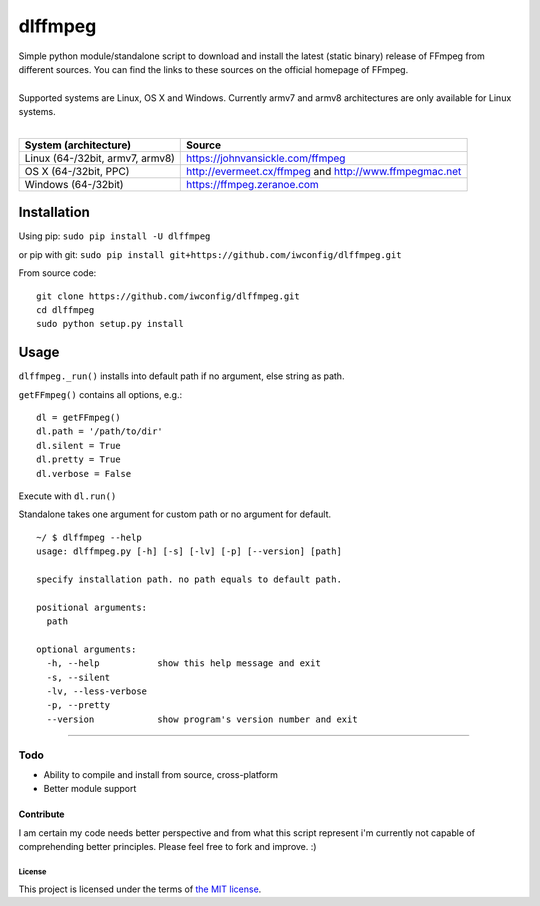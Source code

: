 dlffmpeg
========

| Simple python module/standalone script to download and install the latest (static binary) release of FFmpeg from different sources. You can find the links to these sources on the official homepage of FFmpeg.
| 
| Supported systems are Linux, OS X and Windows. Currently armv7 and armv8 architectures are only available for Linux systems.
| 

+-----------------------------------+----------------------------------------------------------+
| System (architecture)             | Source                                                   |
+===================================+==========================================================+
| Linux (64-/32bit, armv7, armv8)   | https://johnvansickle.com/ffmpeg                         |
+-----------------------------------+----------------------------------------------------------+
| OS X (64-/32bit, PPC)             | http://evermeet.cx/ffmpeg and http://www.ffmpegmac.net   |
+-----------------------------------+----------------------------------------------------------+
| Windows (64-/32bit)               | https://ffmpeg.zeranoe.com                               |
+-----------------------------------+----------------------------------------------------------+

Installation
------------

Using pip: ``sudo pip install -U dlffmpeg``

or pip with git:
``sudo pip install git+https://github.com/iwconfig/dlffmpeg.git``

| From source code:

::

    git clone https://github.com/iwconfig/dlffmpeg.git
    cd dlffmpeg
    sudo python setup.py install

Usage
-----

``dlffmpeg._run()`` installs into default path if no argument, else
string as path.

``getFFmpeg()`` contains all options, e.g.:

::

    dl = getFFmpeg()
    dl.path = '/path/to/dir'
    dl.silent = True
    dl.pretty = True
    dl.verbose = False

Execute with ``dl.run()``

| Standalone takes one argument for custom path or no argument for default.

::

    ~/ $ dlffmpeg --help
    usage: dlffmpeg.py [-h] [-s] [-lv] [-p] [--version] [path]

    specify installation path. no path equals to default path.

    positional arguments:
      path

    optional arguments:
      -h, --help           show this help message and exit
      -s, --silent
      -lv, --less-verbose
      -p, --pretty
      --version            show program's version number and exit

--------------

Todo
~~~~
- Ability to compile and install from source, cross-platform
- Better module support

Contribute
''''''''''
I am certain my code needs better perspective and from what this script
represent i'm currently not capable of comprehending better principles.
Please feel free to fork and improve. :)

License
*******
This project is licensed under the terms of `the MIT
license <https://github.com/iwconfig/dlffmpeg/blob/master/LICENSE>`_.